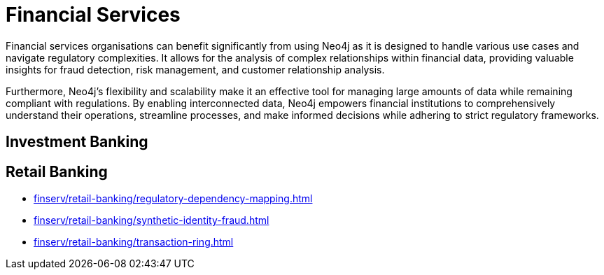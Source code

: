 = Financial Services

Financial services organisations can benefit significantly from using Neo4j as it is designed to handle various use cases and navigate regulatory complexities. It allows for the analysis of complex relationships within financial data, providing valuable insights for fraud detection, risk management, and customer relationship analysis.

Furthermore, Neo4j's flexibility and scalability make it an effective tool for managing large amounts of data while remaining compliant with regulations. By enabling interconnected data, Neo4j empowers financial institutions to comprehensively understand their operations, streamline processes, and make informed decisions while adhering to strict regulatory frameworks.

== Investment Banking

== Retail Banking

* xref:finserv/retail-banking/regulatory-dependency-mapping.adoc[]
* xref:finserv/retail-banking/synthetic-identity-fraud.adoc[]
* xref:finserv/retail-banking/transaction-ring.adoc[]